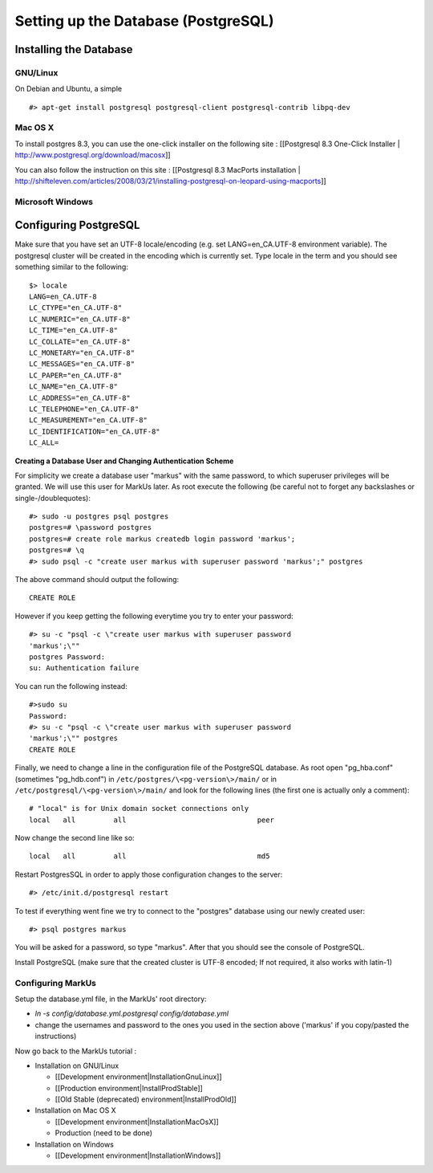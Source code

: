 ================================================================================
Setting up the Database (PostgreSQL)
================================================================================

Installing the Database
================================================================================

GNU/Linux
--------------------------------------------------------------------------------

On Debian and Ubuntu, a simple ::

   #> apt-get install postgresql postgresql-client postgresql-contrib libpq-dev

Mac OS X
--------------------------------------------------------------------------------

To install postgres 8.3, you can use the one-click installer on the following
site : [[Postgresql 8.3 One-Click Installer |
http://www.postgresql.org/download/macosx]]

You can also follow the instruction on this site : [[Postgresql 8.3 MacPorts
installation |
http://shifteleven.com/articles/2008/03/21/installing-postgresql-on-leopard-using-macports]]

Microsoft Windows
--------------------------------------------------------------------------------


Configuring PostgreSQL
================================================================================

Make sure that you have set an UTF-8 locale/encoding (e.g. set
LANG=en_CA.UTF-8 environment variable). The postgresql cluster will be created
in the encoding which is currently set. Type locale in the term and you should
see something similar to the following::

    $> locale
    LANG=en_CA.UTF-8
    LC_CTYPE="en_CA.UTF-8"
    LC_NUMERIC="en_CA.UTF-8"
    LC_TIME="en_CA.UTF-8"
    LC_COLLATE="en_CA.UTF-8"
    LC_MONETARY="en_CA.UTF-8"
    LC_MESSAGES="en_CA.UTF-8"
    LC_PAPER="en_CA.UTF-8"
    LC_NAME="en_CA.UTF-8"
    LC_ADDRESS="en_CA.UTF-8"
    LC_TELEPHONE="en_CA.UTF-8"
    LC_MEASUREMENT="en_CA.UTF-8"
    LC_IDENTIFICATION="en_CA.UTF-8"
    LC_ALL=


**Creating a Database User and Changing Authentication Scheme**

For simplicity we create a database user "markus" with the same
password, to which superuser privileges will be granted. We will use this user
for MarkUs later. As root execute the following (be careful not to forget any
backslashes or single-/doublequotes)::

    #> sudo -u postgres psql postgres
    postgres=# \password postgres
    postgres=# create role markus createdb login password 'markus';
    postgres=# \q
    #> sudo psql -c "create user markus with superuser password 'markus';" postgres

The above command should output the following::

    CREATE ROLE

However if you keep getting the following everytime you try to enter your
password::

    #> su -c "psql -c \"create user markus with superuser password
    'markus';\""
    postgres Password:
    su: Authentication failure

You can run the following instead::

    #>sudo su
    Password:
    #> su -c "psql -c \"create user markus with superuser password
    'markus';\"" postgres
    CREATE ROLE

Finally, we need to change a line in the configuration file of the PostgreSQL
database. As root open "pg_hba.conf" (sometimes "pg_hdb.conf") in
``/etc/postgres/\<pg-version\>/main/``  or in
``/etc/postgresql/\<pg-version\>/main/`` and look for the following lines (the
first one is actually only a comment)::

    # "local" is for Unix domain socket connections only
    local   all         all                               peer

Now change the second line like so::

    local   all         all                               md5

Restart PostgresSQL in order to apply those configuration changes to the
server::

    #> /etc/init.d/postgresql restart

To test if everything went fine we try to connect to the "postgres" database
using our newly created user::

    #> psql postgres markus

You will be asked for a password, so type "markus". After that you
should see the console of PostgreSQL.

Install PostgreSQL (make sure that the created cluster is UTF-8 encoded; If not
required, it also works with latin-1)

Configuring MarkUs
--------------------------------------------------------------------------------

Setup the database.yml file, in the MarkUs' root directory:

* `ln -s config/database.yml.postgresql config/database.yml`

* change the usernames and password to the ones you used in the section above ('markus' if you copy/pasted the instructions)

Now go back to the MarkUs tutorial :

* Installation on GNU/Linux

  * [[Development environment|InstallationGnuLinux]]
  * [[Production environment|InstallProdStable]]
  * [[Old Stable (deprecated) environment|InstallProdOld]]

* Installation on Mac OS X

  * [[Development environment|InstallationMacOsX]]
  * Production (need to be done)

* Installation on Windows

  * [[Development environment|InstallationWindows]]
